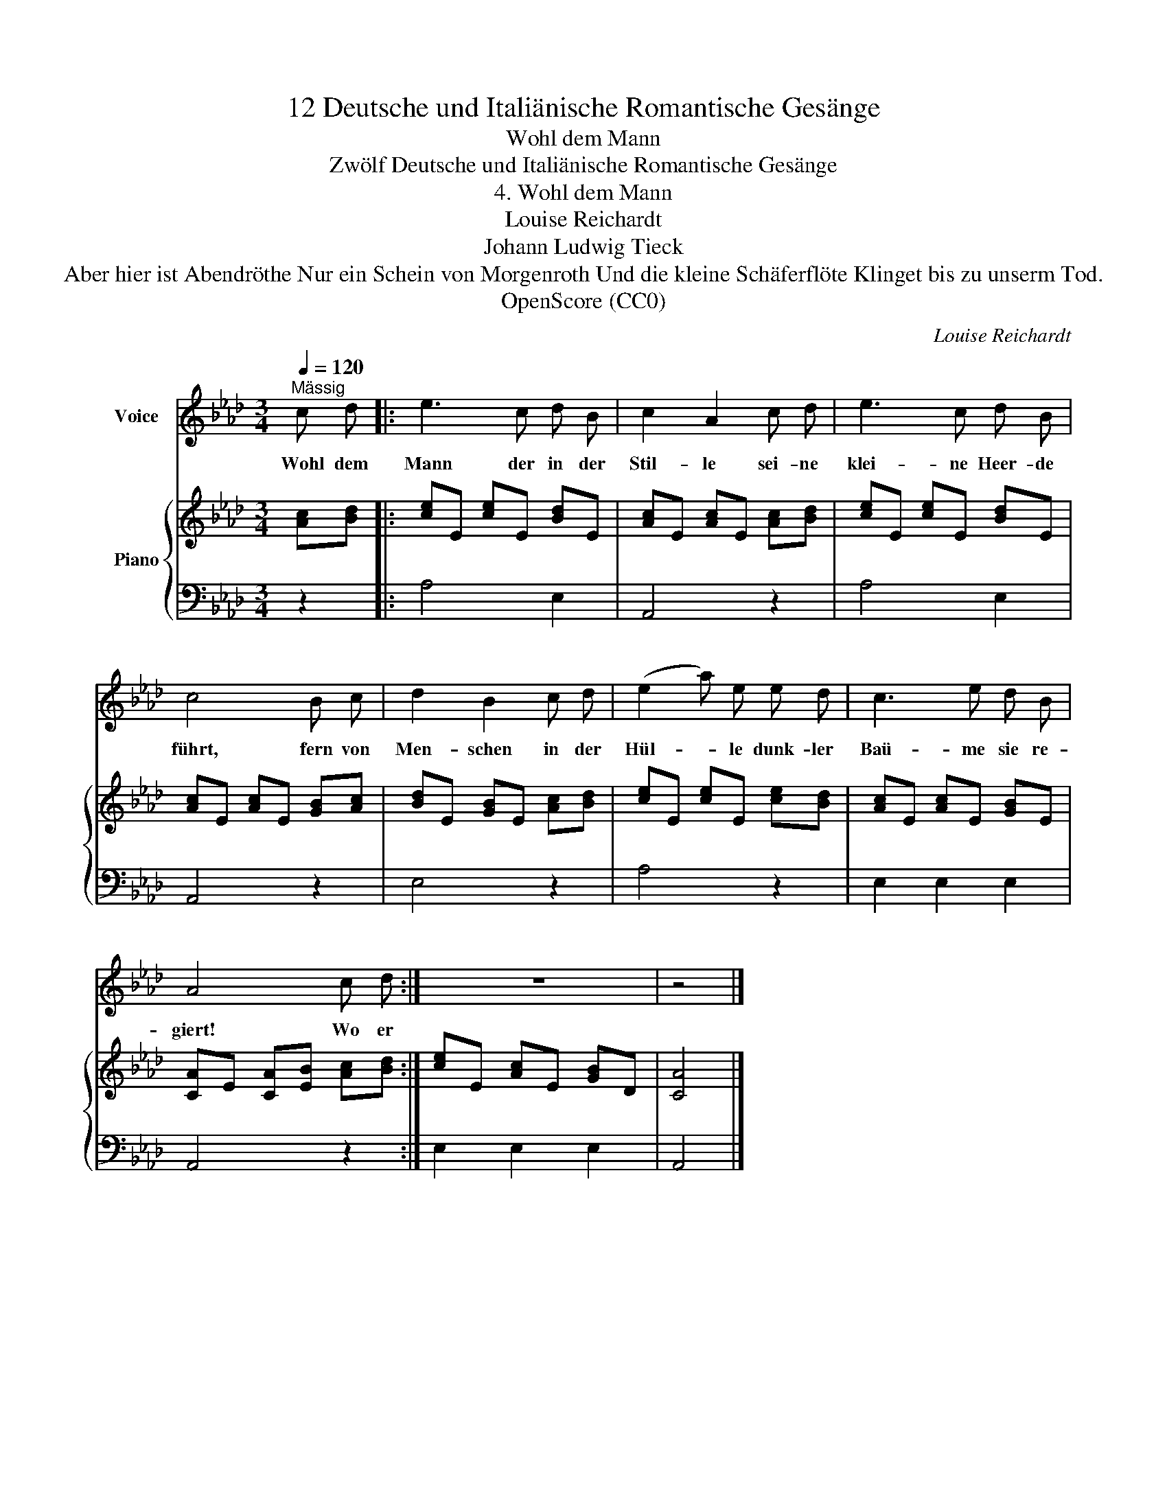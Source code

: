 X:1
T:12 Deutsche und Italiänische Romantische Gesänge
T:Wohl dem Mann
T:Zwölf Deutsche und Italiänische Romantische Gesänge
T:4. Wohl dem Mann
T:Louise Reichardt
T:Johann Ludwig Tieck
T:Aber hier ist Abendröthe Nur ein Schein von Morgenroth Und die kleine Schäferflöte Klinget bis zu unserm Tod.
T:OpenScore (CC0)
C:Louise Reichardt
Z:Johann Ludwig Tieck
Z:OpenScore (CC0)
%%score 1 { 2 | 3 }
L:1/8
Q:1/4=120
M:3/4
K:Ab
V:1 treble nm="Voice"
V:2 treble nm="Piano"
V:3 bass 
V:1
"^Mässig" c d |: e3 c d B | c2 A2 c d | e3 c d B | c4 B c | d2 B2 c d | (e2 a) e e d | c3 e d B | %8
w: Wohl dem|Mann der in der|Stil- le sei- ne|klei- ne Heer- de|führt, fern von|Men- schen in der|Hül- * le dunk- ler|Baü- me sie re-|
 A4 c d :| z6 | z4 |] %11
w: giert! Wo er|||
V:2
 [Ac][Bd] |: [ce]E [ce]E [Bd]E | [Ac]E [Ac]E [Ac][Bd] | [ce]E [ce]E [Bd]E | [Ac]E [Ac]E [GB][Ac] | %5
 [Bd]E [GB]E [Ac][Bd] | [ce]E [ce]E [ce][Bd] | [Ac]E [Ac]E [GB]E | [CA]E [CA][EB] [Ac][Bd] :| %9
 [ce]E [Ac]E [GB]D | [CA]4 |] %11
V:3
 z2 |: A,4 E,2 | A,,4 z2 | A,4 E,2 | A,,4 z2 | E,4 z2 | A,4 z2 | E,2 E,2 E,2 | A,,4 z2 :| %9
 E,2 E,2 E,2 | A,,4 |] %11

